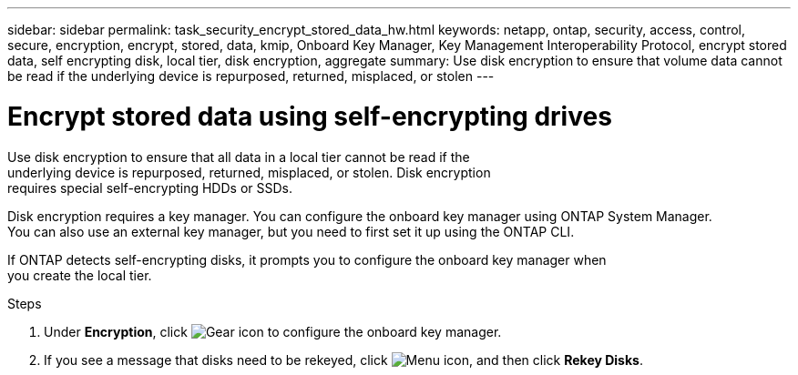 ---
sidebar: sidebar
permalink: task_security_encrypt_stored_data_hw.html
keywords: netapp, ontap, security, access, control, secure, encryption, encrypt, stored, data, kmip, Onboard Key Manager, Key Management Interoperability Protocol, encrypt stored data, self encrypting disk, local tier, disk encryption, aggregate
summary: Use disk encryption to ensure that volume data cannot be read if the underlying device is repurposed, returned, misplaced, or stolen
---

= Encrypt stored data using self-encrypting drives
:toc: macro
:toclevels: 1
:hardbreaks:
:nofooter:
:icons: font
:linkattrs:
:imagesdir: ./media/

[.lead]
Use disk encryption to ensure that all data in a local tier cannot be read if the
underlying device is repurposed, returned, misplaced, or stolen. Disk encryption
requires special self-encrypting HDDs or SSDs.

// Begin adding content here
Disk encryption requires a key manager. You can configure the onboard key manager using ONTAP System Manager.
You can also use an external key manager, but you need to first set it up using the ONTAP CLI.

If ONTAP detects self-encrypting disks, it prompts you to configure the onboard key manager when
you create the local tier.

.Steps

. Under *Encryption*, click image:icon_gear.gif[Gear icon] to configure the onboard key manager.
. If you see a message that disks need to be rekeyed, click image:icon_kabob.gif[Menu icon], and then click *Rekey Disks*.
